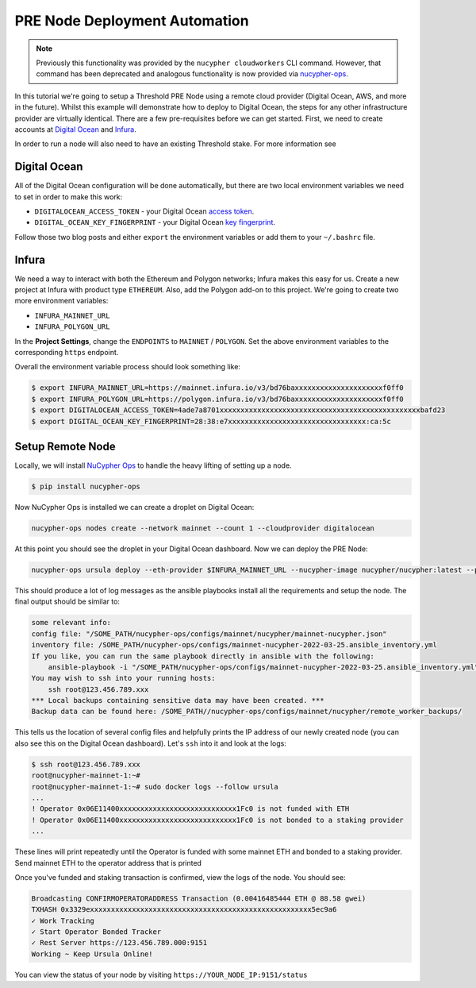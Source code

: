 .. _managing-cloud-nodes:

===============================
PRE Node Deployment Automation
===============================

.. note::

    Previously this functionality was provided by the ``nucypher cloudworkers`` CLI command.
    However, that command has been deprecated and analogous functionality is now provided
    via `nucypher-ops <https://github.com/nucypher/nucypher-ops>`_.


In this tutorial we're going to setup a Threshold PRE Node using a remote cloud provider (Digital Ocean, AWS, and more in the future).
Whilst this example will demonstrate how to deploy to Digital Ocean, the steps for any other infrastructure provider are virtually identical.
There are a few pre-requisites before we can get started.
First, we need to create accounts at `Digital Ocean <https://cloud.digitalocean.com/>`_ and `Infura <https://infura.io>`_.

In order to run a node will also need to have an existing Threshold stake.  For more information see


Digital Ocean
-------------
All of the Digital Ocean configuration will be done automatically, but there are two local environment variables we need to set in order to make this work:

- ``DIGITALOCEAN_ACCESS_TOKEN`` - your Digital Ocean `access token <https://docs.digitalocean.com/reference/api/create-personal-access-token/>`_.
- ``DIGITAL_OCEAN_KEY_FINGERPRINT`` - your Digital Ocean `key fingerprint <https://docs.digitalocean.com/products/droplets/how-to/add-ssh-keys/to-account/>`_.

Follow those two blog posts and either ``export`` the environment variables or add them to your ``~/.bashrc`` file.


Infura
------
We need a way to interact with both the Ethereum and Polygon networks; Infura makes this easy for us.
Create a new project at Infura with product type ``ETHEREUM``.
Also, add the Polygon add-on to this project.
We're going to create two more environment variables:

- ``INFURA_MAINNET_URL``
- ``INFURA_POLYGON_URL``

In the **Project Settings**, change the ``ENDPOINTS`` to ``MAINNET`` / ``POLYGON``.
Set the above environment variables to the corresponding ``https`` endpoint.


Overall the environment variable process should look something like:

.. code-block:: bash

    $ export INFURA_MAINNET_URL=https://mainnet.infura.io/v3/bd76baxxxxxxxxxxxxxxxxxxxxxf0ff0
    $ export INFURA_POLYGON_URL=https://polygon.infura.io/v3/bd76baxxxxxxxxxxxxxxxxxxxxxf0ff0
    $ export DIGITALOCEAN_ACCESS_TOKEN=4ade7a8701xxxxxxxxxxxxxxxxxxxxxxxxxxxxxxxxxxxxxxxxxxxxxxxxbafd23
    $ export DIGITAL_OCEAN_KEY_FINGERPRINT=28:38:e7xxxxxxxxxxxxxxxxxxxxxxxxxxxxxxxxx:ca:5c


Setup Remote Node
-----------------
Locally, we will install `NuCypher Ops <https://github.com/nucypher/nucypher-ops>`_ to handle the heavy lifting of setting up a node.

.. code-block:: bash

    $ pip install nucypher-ops

Now NuCypher Ops is installed we can create a droplet on Digital Ocean:

.. code-block:: bash

    nucypher-ops nodes create --network mainnet --count 1 --cloudprovider digitalocean

At this point you should see the droplet in your Digital Ocean dashboard.
Now we can deploy the PRE Node:

.. code-block:: bash

    nucypher-ops ursula deploy --eth-provider $INFURA_MAINNET_URL --nucypher-image nucypher/nucypher:latest --payment-provider $INFURA_POLYGON_URL --network mainnet

This should produce a lot of log messages as the ansible playbooks install all the requirements and setup the node.
The final output should be similar to:

.. code-block:: bash

    some relevant info:
    config file: "/SOME_PATH/nucypher-ops/configs/mainnet/nucypher/mainnet-nucypher.json"
    inventory file: /SOME_PATH/nucypher-ops/configs/mainnet-nucypher-2022-03-25.ansible_inventory.yml
    If you like, you can run the same playbook directly in ansible with the following:
        ansible-playbook -i "/SOME_PATH/nucypher-ops/configs/mainnet-nucypher-2022-03-25.ansible_inventory.yml" "src/playbooks/setup_remote_workers.yml"
    You may wish to ssh into your running hosts:
        ssh root@123.456.789.xxx
    *** Local backups containing sensitive data may have been created. ***
    Backup data can be found here: /SOME_PATH//nucypher-ops/configs/mainnet/nucypher/remote_worker_backups/

This tells us the location of several config files and helpfully prints the IP address of our newly created node (you can also see this on the Digital Ocean dashboard).
Let's ``ssh`` into it and look at the logs:

.. code-block:: bash

    $ ssh root@123.456.789.xxx
    root@nucypher-mainnet-1:~#
    root@nucypher-mainnet-1:~# sudo docker logs --follow ursula
    ...
    ! Operator 0x06E11400xxxxxxxxxxxxxxxxxxxxxxxxxxxx1Fc0 is not funded with ETH
    ! Operator 0x06E11400xxxxxxxxxxxxxxxxxxxxxxxxxxxx1Fc0 is not bonded to a staking provider
    ...

These lines will print repeatedly until the Operator is funded with some mainnet ETH and bonded to a staking provider.
Send mainnet ETH to the operator address that is printed

Once you've funded and staking transaction is confirmed, view the logs of the node. You should see:

.. code-block:: bash

    Broadcasting CONFIRMOPERATORADDRESS Transaction (0.00416485444 ETH @ 88.58 gwei)
    TXHASH 0x3329exxxxxxxxxxxxxxxxxxxxxxxxxxxxxxxxxxxxxxxxxxxxxxxxxxxxx5ec9a6
    ✓ Work Tracking
    ✓ Start Operator Bonded Tracker
    ✓ Rest Server https://123.456.789.000:9151
    Working ~ Keep Ursula Online!

You can view the status of your node by visiting ``https://YOUR_NODE_IP:9151/status``
